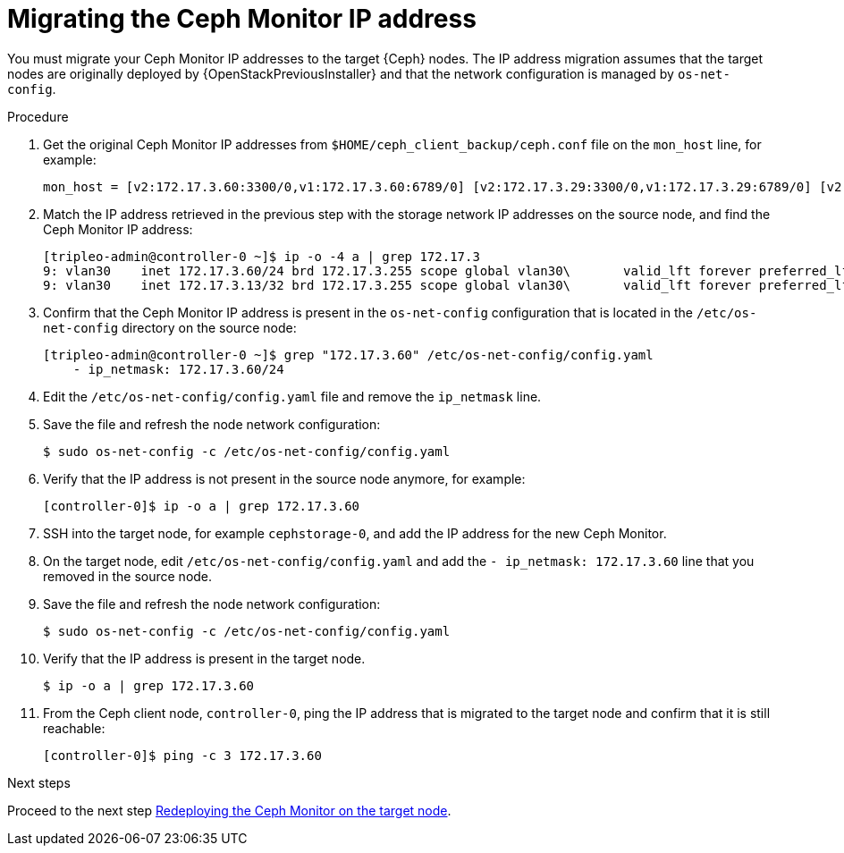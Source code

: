 [id="migrating-the-ceph-monitor-ip-address_{context}"]

= Migrating the Ceph Monitor IP address

You must migrate your Ceph Monitor IP addresses to the target {Ceph} nodes. The
IP address migration assumes that the target nodes are originally deployed by
{OpenStackPreviousInstaller} and that the network configuration is managed by
`os-net-config`.

// NOTE (fpantano): we need to document the same ip address migration procedure
// w/ an EDPM node that has already been adopted.
.Procedure

. Get the original Ceph Monitor IP addresses from `$HOME/ceph_client_backup/ceph.conf` file on the `mon_host` line, for example:
+
----
mon_host = [v2:172.17.3.60:3300/0,v1:172.17.3.60:6789/0] [v2:172.17.3.29:3300/0,v1:172.17.3.29:6789/0] [v2:172.17.3.53:3300/0,v1:172.17.3.53:6789/0]
----

. Match the IP address retrieved in the previous step with the storage network IP addresses on the source node, and find the Ceph Monitor IP address:
+
----
[tripleo-admin@controller-0 ~]$ ip -o -4 a | grep 172.17.3
9: vlan30    inet 172.17.3.60/24 brd 172.17.3.255 scope global vlan30\       valid_lft forever preferred_lft forever
9: vlan30    inet 172.17.3.13/32 brd 172.17.3.255 scope global vlan30\       valid_lft forever preferred_lft forever
----

. Confirm that the Ceph Monitor IP address is present in the `os-net-config` configuration that is located in the `/etc/os-net-config` directory on the source node:
+
----
[tripleo-admin@controller-0 ~]$ grep "172.17.3.60" /etc/os-net-config/config.yaml
    - ip_netmask: 172.17.3.60/24
----

. Edit the `/etc/os-net-config/config.yaml` file and remove the `ip_netmask` line.

. Save the file and refresh the node network configuration:
+
----
$ sudo os-net-config -c /etc/os-net-config/config.yaml
----

. Verify that the IP address is not present in the source node anymore, for example:
+
----
[controller-0]$ ip -o a | grep 172.17.3.60
----

. SSH into the target node, for example `cephstorage-0`, and add the IP address
for the new Ceph Monitor.

. On the target node, edit `/etc/os-net-config/config.yaml` and
add the `- ip_netmask: 172.17.3.60` line that you removed in the source node.

. Save the file and refresh the node network configuration:
+
----
$ sudo os-net-config -c /etc/os-net-config/config.yaml
----

. Verify that the IP address is present in the target node.
+
----
$ ip -o a | grep 172.17.3.60
----

. From the Ceph client node, `controller-0`, ping the IP address that is
  migrated to the target node and confirm that it is still reachable:
+
----
[controller-0]$ ping -c 3 172.17.3.60
----

.Next steps

Proceed to the next step xref:proc_migrating-mon-from-controller-nodes-redeploy-mon.adoc#redeploying-a-ceph-monitor-on-the-target-node_{context}[Redeploying the Ceph Monitor on the target node].
